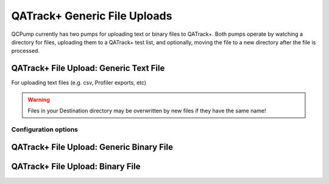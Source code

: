 .. _pump_type-qatrack-upload:

QATrack+ Generic File Uploads
=============================

QCPump currently has two pumps for uploading text or binary files
to QATrack+.  Both pumps operate by watching a directory for files,
uploading them to a QATrack+ test list, and optionally, moving the
file to a new directory after the file is processed.  

.. _pump_type-simplefilemover:

QATrack+ File Upload: Generic Text File
---------------------------------------

For uploading text files (e.g. csv, Profiler exports, etc)

.. warning::

   Files in your Destination directory may be overwritten by new files if they
   have the same name!


Configuration options
.....................


.. todo:: Add common config options

.. _pump_type-qatrack-upload-text:

QATrack+ File Upload: Generic Binary File
-----------------------------------------

.. todo:: Text File upload docs

.. _pump_type-qatrack-upload-text:


QATrack+ File Upload: Binary File
----------------------------------

.. todo:: Binary File upload docs
